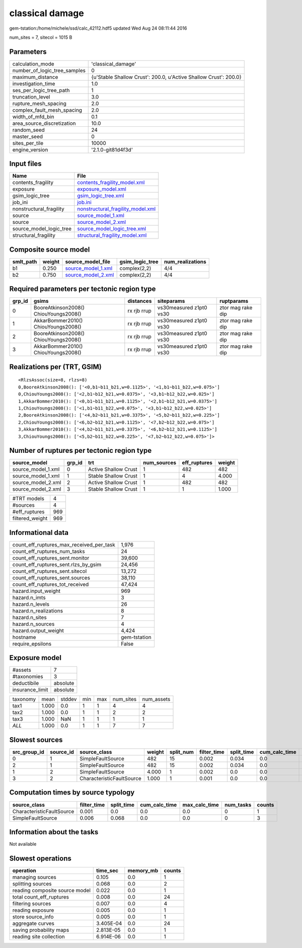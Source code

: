 classical damage
================

gem-tstation:/home/michele/ssd/calc_42112.hdf5 updated Wed Aug 24 08:11:44 2016

num_sites = 7, sitecol = 1015 B

Parameters
----------
============================ ================================================================
calculation_mode             'classical_damage'                                              
number_of_logic_tree_samples 0                                                               
maximum_distance             {u'Stable Shallow Crust': 200.0, u'Active Shallow Crust': 200.0}
investigation_time           1.0                                                             
ses_per_logic_tree_path      1                                                               
truncation_level             3.0                                                             
rupture_mesh_spacing         2.0                                                             
complex_fault_mesh_spacing   2.0                                                             
width_of_mfd_bin             0.1                                                             
area_source_discretization   10.0                                                            
random_seed                  24                                                              
master_seed                  0                                                               
sites_per_tile               10000                                                           
engine_version               '2.1.0-git81d4f3d'                                              
============================ ================================================================

Input files
-----------
======================= ========================================================================
Name                    File                                                                    
======================= ========================================================================
contents_fragility      `contents_fragility_model.xml <contents_fragility_model.xml>`_          
exposure                `exposure_model.xml <exposure_model.xml>`_                              
gsim_logic_tree         `gsim_logic_tree.xml <gsim_logic_tree.xml>`_                            
job_ini                 `job.ini <job.ini>`_                                                    
nonstructural_fragility `nonstructural_fragility_model.xml <nonstructural_fragility_model.xml>`_
source                  `source_model_1.xml <source_model_1.xml>`_                              
source                  `source_model_2.xml <source_model_2.xml>`_                              
source_model_logic_tree `source_model_logic_tree.xml <source_model_logic_tree.xml>`_            
structural_fragility    `structural_fragility_model.xml <structural_fragility_model.xml>`_      
======================= ========================================================================

Composite source model
----------------------
========= ====== ========================================== =============== ================
smlt_path weight source_model_file                          gsim_logic_tree num_realizations
========= ====== ========================================== =============== ================
b1        0.250  `source_model_1.xml <source_model_1.xml>`_ complex(2,2)    4/4             
b2        0.750  `source_model_2.xml <source_model_2.xml>`_ complex(2,2)    4/4             
========= ====== ========================================== =============== ================

Required parameters per tectonic region type
--------------------------------------------
====== ===================================== =========== ======================= =================
grp_id gsims                                 distances   siteparams              ruptparams       
====== ===================================== =========== ======================= =================
0      BooreAtkinson2008() ChiouYoungs2008() rx rjb rrup vs30measured z1pt0 vs30 ztor mag rake dip
1      AkkarBommer2010() ChiouYoungs2008()   rx rjb rrup vs30measured z1pt0 vs30 ztor mag rake dip
2      BooreAtkinson2008() ChiouYoungs2008() rx rjb rrup vs30measured z1pt0 vs30 ztor mag rake dip
3      AkkarBommer2010() ChiouYoungs2008()   rx rjb rrup vs30measured z1pt0 vs30 ztor mag rake dip
====== ===================================== =========== ======================= =================

Realizations per (TRT, GSIM)
----------------------------

::

  <RlzsAssoc(size=8, rlzs=8)
  0,BooreAtkinson2008(): ['<0,b1~b11_b21,w=0.1125>', '<1,b1~b11_b22,w=0.075>']
  0,ChiouYoungs2008(): ['<2,b1~b12_b21,w=0.0375>', '<3,b1~b12_b22,w=0.025>']
  1,AkkarBommer2010(): ['<0,b1~b11_b21,w=0.1125>', '<2,b1~b12_b21,w=0.0375>']
  1,ChiouYoungs2008(): ['<1,b1~b11_b22,w=0.075>', '<3,b1~b12_b22,w=0.025>']
  2,BooreAtkinson2008(): ['<4,b2~b11_b21,w=0.3375>', '<5,b2~b11_b22,w=0.225>']
  2,ChiouYoungs2008(): ['<6,b2~b12_b21,w=0.1125>', '<7,b2~b12_b22,w=0.075>']
  3,AkkarBommer2010(): ['<4,b2~b11_b21,w=0.3375>', '<6,b2~b12_b21,w=0.1125>']
  3,ChiouYoungs2008(): ['<5,b2~b11_b22,w=0.225>', '<7,b2~b12_b22,w=0.075>']>

Number of ruptures per tectonic region type
-------------------------------------------
================== ====== ==================== =========== ============ ======
source_model       grp_id trt                  num_sources eff_ruptures weight
================== ====== ==================== =========== ============ ======
source_model_1.xml 0      Active Shallow Crust 1           482          482   
source_model_1.xml 1      Stable Shallow Crust 1           4            4.000 
source_model_2.xml 2      Active Shallow Crust 1           482          482   
source_model_2.xml 3      Stable Shallow Crust 1           1            1.000 
================== ====== ==================== =========== ============ ======

=============== ===
#TRT models     4  
#sources        4  
#eff_ruptures   969
filtered_weight 969
=============== ===

Informational data
------------------
======================================== ============
count_eff_ruptures_max_received_per_task 1,976       
count_eff_ruptures_num_tasks             24          
count_eff_ruptures_sent.monitor          39,600      
count_eff_ruptures_sent.rlzs_by_gsim     24,456      
count_eff_ruptures_sent.sitecol          13,272      
count_eff_ruptures_sent.sources          38,110      
count_eff_ruptures_tot_received          47,424      
hazard.input_weight                      969         
hazard.n_imts                            3           
hazard.n_levels                          26          
hazard.n_realizations                    8           
hazard.n_sites                           7           
hazard.n_sources                         4           
hazard.output_weight                     4,424       
hostname                                 gem-tstation
require_epsilons                         False       
======================================== ============

Exposure model
--------------
=============== ========
#assets         7       
#taxonomies     3       
deductibile     absolute
insurance_limit absolute
=============== ========

======== ===== ====== === === ========= ==========
taxonomy mean  stddev min max num_sites num_assets
tax1     1.000 0.0    1   1   4         4         
tax2     1.000 0.0    1   1   2         2         
tax3     1.000 NaN    1   1   1         1         
*ALL*    1.000 0.0    1   1   7         7         
======== ===== ====== === === ========= ==========

Slowest sources
---------------
============ ========= ========================= ====== ========= =========== ========== ============= ============= =========
src_group_id source_id source_class              weight split_num filter_time split_time cum_calc_time max_calc_time num_tasks
============ ========= ========================= ====== ========= =========== ========== ============= ============= =========
0            1         SimpleFaultSource         482    15        0.002       0.034      0.0           0.0           0        
2            1         SimpleFaultSource         482    15        0.002       0.034      0.0           0.0           0        
1            2         SimpleFaultSource         4.000  1         0.002       0.0        0.0           0.0           0        
3            2         CharacteristicFaultSource 1.000  1         0.001       0.0        0.0           0.0           0        
============ ========= ========================= ====== ========= =========== ========== ============= ============= =========

Computation times by source typology
------------------------------------
========================= =========== ========== ============= ============= ========= ======
source_class              filter_time split_time cum_calc_time max_calc_time num_tasks counts
========================= =========== ========== ============= ============= ========= ======
CharacteristicFaultSource 0.001       0.0        0.0           0.0           0         1     
SimpleFaultSource         0.006       0.068      0.0           0.0           0         3     
========================= =========== ========== ============= ============= ========= ======

Information about the tasks
---------------------------
Not available

Slowest operations
------------------
============================== ========= ========= ======
operation                      time_sec  memory_mb counts
============================== ========= ========= ======
managing sources               0.105     0.0       1     
splitting sources              0.068     0.0       2     
reading composite source model 0.022     0.0       1     
total count_eff_ruptures       0.008     0.0       24    
filtering sources              0.007     0.0       4     
reading exposure               0.005     0.0       1     
store source_info              0.005     0.0       1     
aggregate curves               3.405E-04 0.0       24    
saving probability maps        2.813E-05 0.0       1     
reading site collection        6.914E-06 0.0       1     
============================== ========= ========= ======
